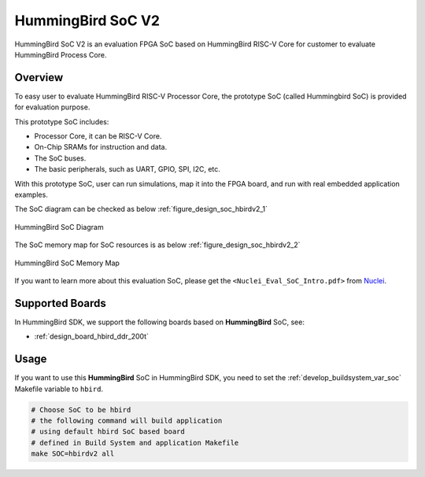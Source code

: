 .. _design_soc_hbirdv2:

HummingBird SoC V2
==================

HummingBird SoC V2 is an evaluation FPGA SoC based on HummingBird RISC-V Core
for customer to evaluate HummingBird Process Core.

.. _design_soc_hbirdv2_overview:

Overview
--------

To easy user to evaluate HummingBird RISC-V Processor Core, the prototype
SoC (called Hummingbird SoC) is provided for evaluation purpose.

This prototype SoC includes:

* Processor Core, it can be RISC-V Core.
* On-Chip SRAMs for instruction and data.
* The SoC buses.
* The basic peripherals, such as UART, GPIO, SPI, I2C, etc.

With this prototype SoC, user can run simulations, map it into the FPGA board,
and run with real embedded application examples.

The SoC diagram can be checked as below :ref:`figure_design_soc_hbirdv2_1`

.. _figure_design_soc_hbirdv2_1:

.. figure:: /asserts/images/hbird_soc_diagram.png
    :width: 80 %
    :align: center
    :alt: HummingBird SoC Diagram

    HummingBird SoC Diagram

The SoC memory map for SoC resources is as below :ref:`figure_design_soc_hbirdv2_2`

.. _figure_design_soc_hbirdv2_2:

.. figure:: /asserts/images/hbird_soc_memory_map.png
    :width: 80 %
    :align: center
    :alt: HummingBird SoC Memory Map

    HummingBird SoC Memory Map

If you want to learn more about this evaluation SoC, please get the
``<Nuclei_Eval_SoC_Intro.pdf>`` from `Nuclei`_.


.. _design_soc_hbirdv2_boards:

Supported Boards
----------------

In HummingBird SDK, we support the following boards based on **HummingBird** SoC, see:

* :ref:`design_board_hbird_ddr_200t`

.. _design_soc_hbirdv2_usage:

Usage
-----

If you want to use this **HummingBird** SoC in HummingBird SDK, you need to set the
:ref:`develop_buildsystem_var_soc` Makefile variable to ``hbird``.

.. code-block:: shell

    # Choose SoC to be hbird
    # the following command will build application
    # using default hbird SoC based board
    # defined in Build System and application Makefile
    make SOC=hbirdv2 all


.. _Nuclei: https://nucleisys.com/
